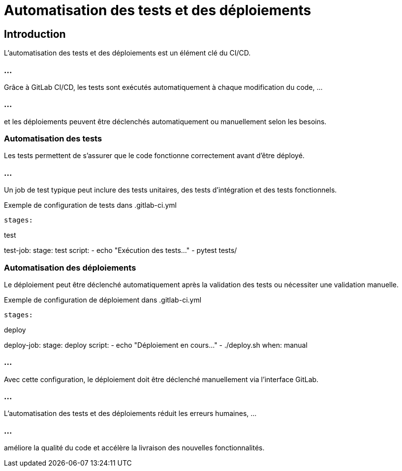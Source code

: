 = Automatisation des tests et des déploiements
:revealjs_theme: black
:source-highlighter: highlight.js
:icons: font

== Introduction

L'automatisation des tests et des déploiements est un élément clé du CI/CD. 

=== ...

Grâce à GitLab CI/CD, les tests sont exécutés automatiquement à chaque modification du code, ...

=== ...

et les déploiements peuvent être déclenchés automatiquement ou manuellement selon les besoins.

=== Automatisation des tests

Les tests permettent de s'assurer que le code fonctionne correctement avant d'être déployé. 

=== ...

Un job de test typique peut inclure des tests unitaires, des tests d'intégration et des tests fonctionnels.

.Exemple de configuration de tests dans .gitlab-ci.yml
[source,yaml]

stages:

test

test-job:
stage: test
script:
- echo "Exécution des tests..."
- pytest tests/

=== Automatisation des déploiements

Le déploiement peut être déclenché automatiquement après la validation des tests ou nécessiter une validation manuelle.

.Exemple de configuration de déploiement dans .gitlab-ci.yml
[source,yaml]

stages:

deploy

deploy-job:
stage: deploy
script:
- echo "Déploiement en cours..."
- ./deploy.sh
when: manual


=== ...

Avec cette configuration, le déploiement doit être déclenché manuellement via l'interface GitLab.

=== ...

L'automatisation des tests et des déploiements réduit les erreurs humaines, ...

=== ...

améliore la qualité du code et accélère la livraison des nouvelles fonctionnalités.

